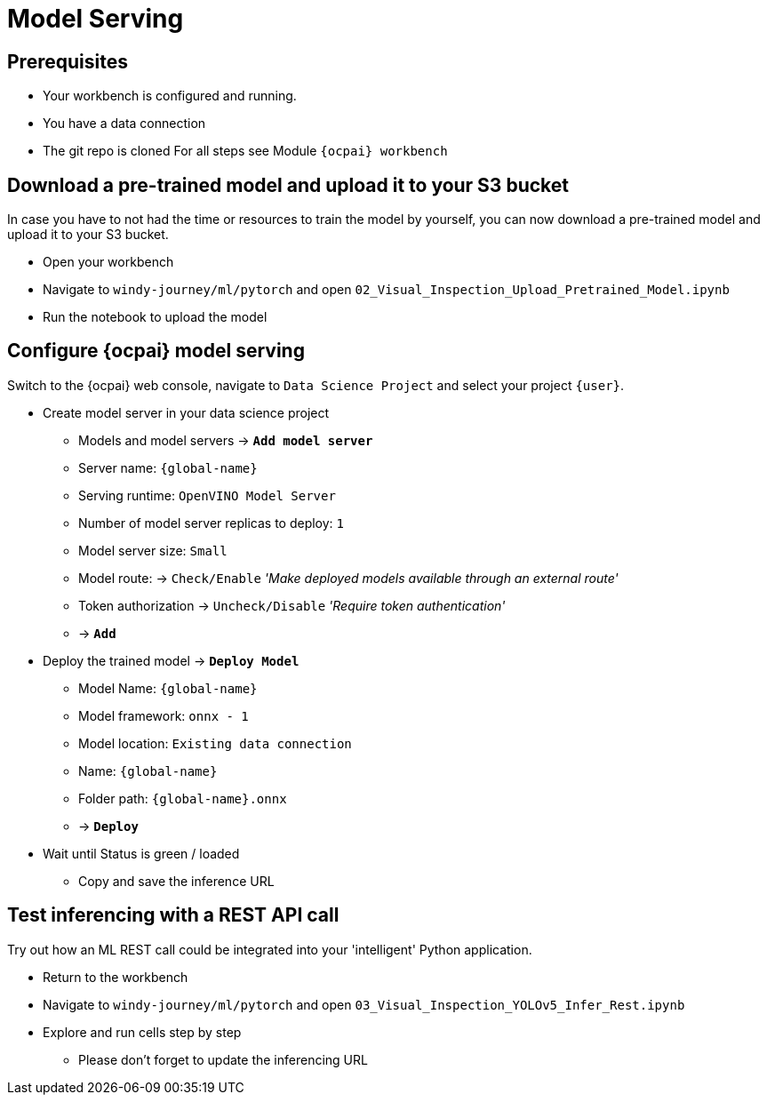 = Model Serving

== Prerequisites
- Your workbench is configured and running.
- You have a data connection
- The git repo is cloned 
For all steps see Module `{ocpai} workbench`


== Download a pre-trained model and upload it to your S3 bucket

In case you have to not had the time or resources to train the model by yourself, you can now download a pre-trained model and upload it to your S3 bucket.

* Open your workbench
* Navigate to `windy-journey/ml/pytorch` and open `02_Visual_Inspection_Upload_Pretrained_Model.ipynb`
* Run the notebook to upload the model

== Configure {ocpai} model serving

Switch to the {ocpai} web console, navigate to `Data Science Project` and select your project `{user}`.

* Create model server in your data science project
 ** Models and model servers \-> *`Add model server`*
 ** Server name: `{global-name}`
 ** Serving runtime: `OpenVINO Model Server`
 ** Number of model server replicas to deploy: `1`
 ** Model server size: `Small`
 ** Model route: \-> `Check/Enable` _'Make deployed models available through an external route'_
 ** Token authorization \-> `Uncheck/Disable` _'Require token authentication'_
 ** \-> *`Add`*
* Deploy the trained model \-> *`Deploy Model`*
 ** Model Name: `{global-name}`
 ** Model framework: `onnx - 1`
 ** Model location: `Existing data connection`
 ** Name: `{global-name}`
 ** Folder path: `{global-name}.onnx`
 ** \-> *`Deploy`*
* Wait until Status is green / loaded
 ** Copy and save the inference URL


== Test inferencing with a REST API call

Try out how an ML REST call could be integrated into your 'intelligent' Python application.

* Return to the workbench
* Navigate to `windy-journey/ml/pytorch` and open `03_Visual_Inspection_YOLOv5_Infer_Rest.ipynb`
* Explore and run cells step by step
 ** Please don't forget to update the inferencing URL